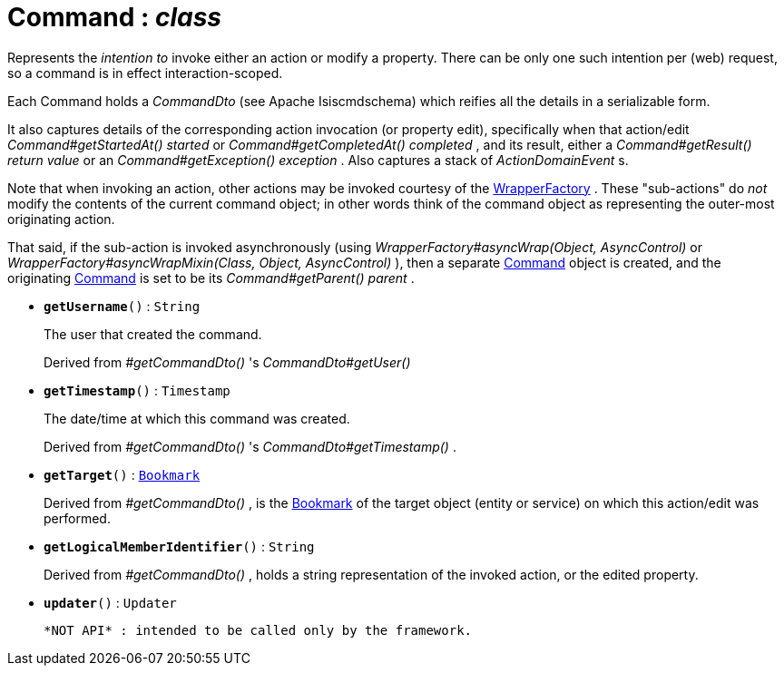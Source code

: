 = Command : _class_
:Notice: Licensed to the Apache Software Foundation (ASF) under one or more contributor license agreements. See the NOTICE file distributed with this work for additional information regarding copyright ownership. The ASF licenses this file to you under the Apache License, Version 2.0 (the "License"); you may not use this file except in compliance with the License. You may obtain a copy of the License at. http://www.apache.org/licenses/LICENSE-2.0 . Unless required by applicable law or agreed to in writing, software distributed under the License is distributed on an "AS IS" BASIS, WITHOUT WARRANTIES OR  CONDITIONS OF ANY KIND, either express or implied. See the License for the specific language governing permissions and limitations under the License.

Represents the _intention to_ invoke either an action or modify a property. There can be only one such intention per (web) request, so a command is in effect interaction-scoped.

Each Command holds a _CommandDto_ (see Apache Isiscmdschema) which reifies all the details in a serializable form.

It also captures details of the corresponding action invocation (or property edit), specifically when that action/edit _Command#getStartedAt() started_ or _Command#getCompletedAt() completed_ , and its result, either a _Command#getResult() return value_ or an _Command#getException() exception_ . Also captures a stack of _ActionDomainEvent_ s.

Note that when invoking an action, other actions may be invoked courtesy of the xref:system:generated:index/WrapperFactory.adoc[WrapperFactory] . These "sub-actions" do _not_ modify the contents of the current command object; in other words think of the command object as representing the outer-most originating action.

That said, if the sub-action is invoked asynchronously (using _WrapperFactory#asyncWrap(Object, AsyncControl)_ or _WrapperFactory#asyncWrapMixin(Class, Object, AsyncControl)_ ), then a separate xref:system:generated:index/Command.adoc[Command] object is created, and the originating xref:system:generated:index/Command.adoc[Command] is set to be its _Command#getParent() parent_ .

* `[teal]#*getUsername*#()` : `String`
+
--
The user that created the command.

Derived from _#getCommandDto()_ 's _CommandDto#getUser()_
--
* `[teal]#*getTimestamp*#()` : `Timestamp`
+
--
The date/time at which this command was created.

Derived from _#getCommandDto()_ 's _CommandDto#getTimestamp()_ .
--
* `[teal]#*getTarget*#()` : `xref:system:generated:index/Bookmark.adoc[Bookmark]`
+
--
Derived from _#getCommandDto()_ , is the xref:system:generated:index/Bookmark.adoc[Bookmark] of the target object (entity or service) on which this action/edit was performed.
--
* `[teal]#*getLogicalMemberIdentifier*#()` : `String`
+
--
Derived from _#getCommandDto()_ , holds a string representation of the invoked action, or the edited property.
--
* `[teal]#*updater*#()` : `Updater`
+
--
 *NOT API* : intended to be called only by the framework.
--

